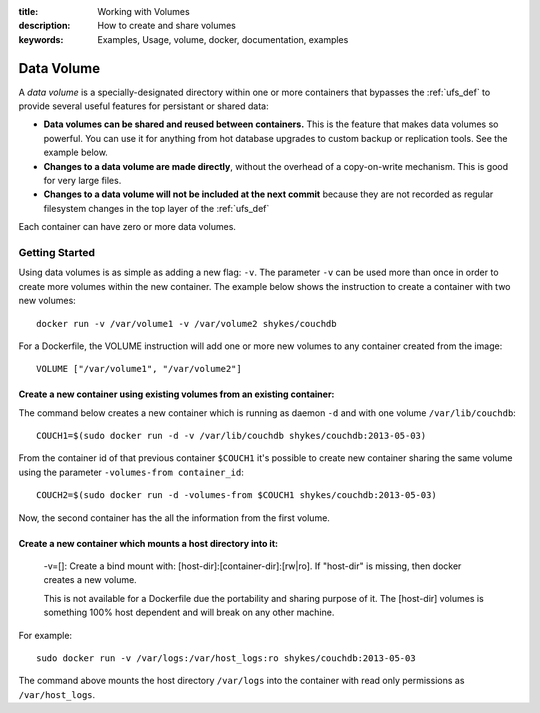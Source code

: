 :title: Working with Volumes
:description: How to create and share volumes
:keywords: Examples, Usage, volume, docker, documentation, examples

.. _volume_def:

Data Volume
===========

.. versionadded:: v0.3.0
   Data volumes have been available since version 1 of the
   :doc:`../api/docker_remote_api`

A *data volume* is a specially-designated directory within one or more
containers that bypasses the :ref:`ufs_def` to provide several useful
features for persistant or shared data:

* **Data volumes can be shared and reused between containers.** This
  is the feature that makes data volumes so powerful. You can use it
  for anything from hot database upgrades to custom backup or
  replication tools. See the example below.
* **Changes to a data volume are made directly**, without the overhead
  of a copy-on-write mechanism. This is good for very large files.
* **Changes to a data volume will not be included at the next commit**
  because they are not recorded as regular filesystem changes in the
  top layer of the :ref:`ufs_def`

Each container can have zero or more data volumes.

Getting Started
...............



Using data volumes is as simple as adding a new flag: ``-v``. The parameter ``-v`` can be used more than once in order to create more volumes within the new container. The example below shows the instruction to create a container with two new volumes::

  docker run -v /var/volume1 -v /var/volume2 shykes/couchdb

For a Dockerfile, the VOLUME instruction will add one or more new volumes to any container created from the image::

  VOLUME ["/var/volume1", "/var/volume2"]


Create a new container using existing volumes from an existing container:
---------------------------------------------------------------------------


The command below creates a new container which is running as daemon ``-d`` and with one volume ``/var/lib/couchdb``::

  COUCH1=$(sudo docker run -d -v /var/lib/couchdb shykes/couchdb:2013-05-03)

From the container id of that previous container ``$COUCH1`` it's possible to create new container sharing the same volume using the parameter ``-volumes-from container_id``::

  COUCH2=$(sudo docker run -d -volumes-from $COUCH1 shykes/couchdb:2013-05-03)

Now, the second container has the all the information from the first volume.


Create a new container which mounts a host directory into it:
-------------------------------------------------------------

  -v=[]: Create a bind mount with: [host-dir]:[container-dir]:[rw|ro].
  If "host-dir" is missing, then docker creates a new volume.

  This is not available for a Dockerfile due the portability and sharing purpose of it. The [host-dir] volumes is something    100% host dependent and will break on any other machine.

For example::

  sudo docker run -v /var/logs:/var/host_logs:ro shykes/couchdb:2013-05-03

The command above mounts the host directory ``/var/logs`` into the container with read only permissions as ``/var/host_logs``.

.. versionadded:: v0.5.0
